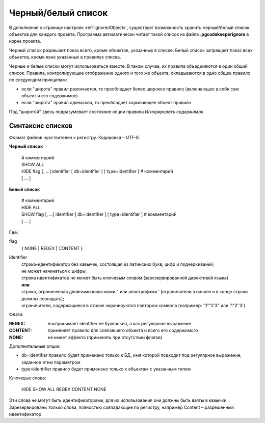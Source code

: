 ===================
Черный/белый список
===================

В дополнение к странице настроек :ref:`ignoredObjects`, существует возможность хранить черный/белый список объектов для каждого проекта. Программа автоматически читает такой список из файла **.pgcodekeeperignore** в корне проекта.

Черный список разрешает показ всего, кроме объектов, указанных в списке. Белый список запрещает показ всех объектов, кроме явно указанных в правилах списка.

Черные и белые списки могут использоваться вместе. В таком случае, их правила объединяются в один общий список. Правила, контролирующие отображение одного и того же объекта, складываются в одно общее правило по следующим принципам:

- если "широта" правил различается, то преобладает более широкое правило (включающее в себя сам объект и его содержимое)
- если "широта" правил одинакова, то преобладает скрывающее объект правило

Под "широтой" здесь подразумевает состояние опции правила *Игнорировать содержимое*.

Синтаксис списков
~~~~~~~~~~~~~~~~~

Формат файлов чувствителен к регистру. Кодировка – UTF-8.

**Черный список**

 | # комментарий
 | SHOW ALL
 | HIDE flag [, ...] identifier [ db=identifier ] [ type=identifier ] # комментарий
 | [ ... ]

**Белый список**

 | # комментарий
 | HIDE ALL
 | SHOW flag [, ...] identifier [ db=identifier ] [ type=identifier ] # комментарий
 | [ ... ]

Где:

flag
        { NONE | REGEX | CONTENT }
identifier
    | строка-идентификатор без кавычек, состоящая из латинских букв, цифр и подчеркиваний; 
    | не может начинаться с цифры; 
    | строка идентификатор не может быть ключевым словом (зарезервированной директивой языка)
    | **или**
    | строка, ограниченная двойными кавычками " или апострофами ' (ограничители в начале и в конце строки должны совпадать); 
    | ограничители, содержащиеся в строке экранируются повтором символа (например: "1""2'3" или '1"2''3')


Флаги:

:REGEX: воспринимает identifier не буквально, а как регулярное выражение
:CONTENT: применяет правило для совпавшего объекта и всего его содержимого
:NONE: не имеет эффекта (применять при отсутствии флагов)

Дополнительные опции:

- db=identifier правило будет применено только к БД, имя которой подходит под регулярное выражение, заданное этим параметром
- type=identifier правило будет применено только к объектам с указанным типом

Ключевые слова:

 HIDE SHOW ALL REGEX CONTENT NONE
 
Эти слова не могут быть идентификаторами, для их использования они должны быть взяты в кавычки. Зарезервированы только слова, полностью совпадающие по регистру, например Content – разрешенный идентификатор.
